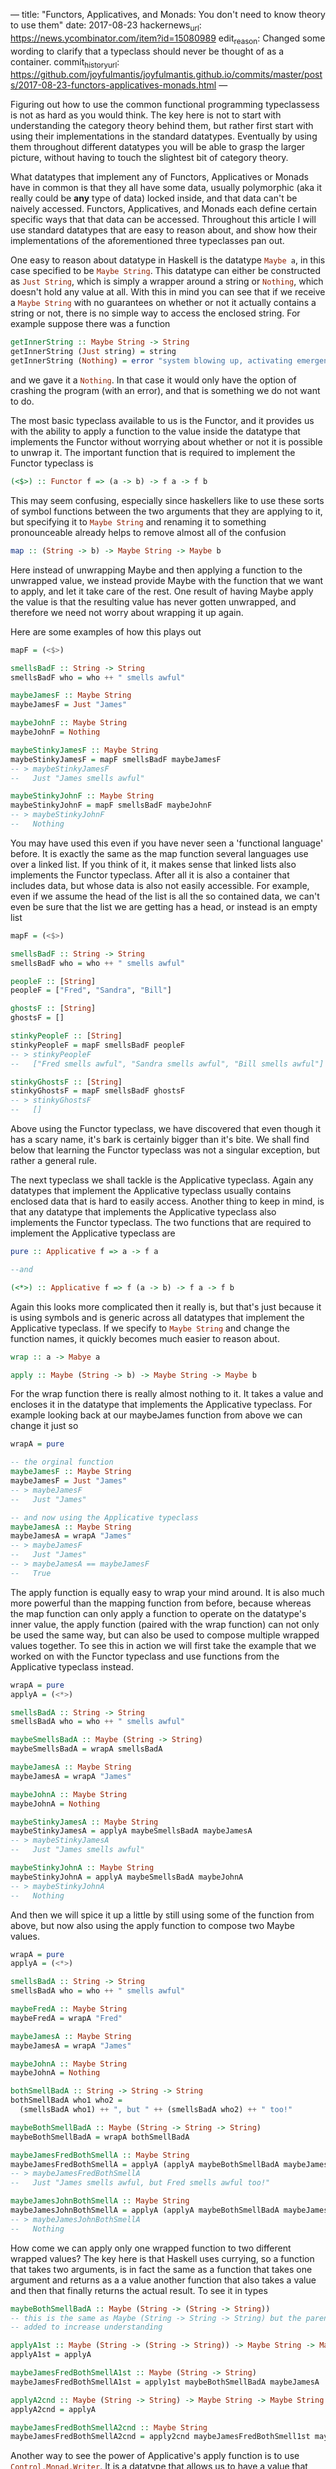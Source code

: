 ---
title: "Functors, Applicatives, and Monads: You don't need to know theory to use them"
date: 2017-08-23
hackernews_url: https://news.ycombinator.com/item?id=15080989
edit_reason: Changed some wording to clarify that a typeclass should never be thought of as a container.
commit_history_url: https://github.com/joyfulmantis/joyfulmantis.github.io/commits/master/posts/2017-08-23-functors-applicatives-monads.html
---

Figuring out how to use the common functional programming typeclassess is not as hard as you would think. The key here is not to start with understanding the category theory behind them, but rather first start with using their implementations in the standard datatypes. Eventually by using them throughout different datatypes you will be able to grasp the larger picture, without having to touch the slightest bit of category theory.

What datatypes that implement any of Functors, Applicatives or Monads have in common is that they all have some data, usually polymorphic (aka it really could be *any* type of data) locked inside, and that data can't be naively accessed. Functors, Applicatives, and Monads each define certain specific ways that that data can be accessed. Throughout this article I will use standard datatypes that are easy to reason about, and show how their implementations of the aforementioned three typeclasses pan out.

One easy to reason about datatype in Haskell is the datatype src_haskell{Maybe a}, in this case specified to be src_haskell{Maybe String}. This datatype can either be constructed as src_haskell{Just String}, which is simply a wrapper around a string or src_haskell{Nothing}, which doesn't hold any value at all. With this in mind you can see that if we receive a src_haskell{Maybe String} with no guarantees on whether or not it actually contains a string or not, there is no simple way to access the enclosed string. For example suppose there was a function 

#+BEGIN_SRC haskell
getInnerString :: Maybe String -> String
getInnerString (Just string) = string
getInnerString (Nothing) = error "system blowing up, activating emergency protocols..."
#+END_SRC

and we gave it a src_haskell{Nothing}. In that case it would only have the option of crashing the program (with an error), and that is something we do not want to do.

The most basic typeclass available to us is the Functor, and it provides us with the ability to apply a function to the value inside the datatype that implements the Functor without worrying about whether or not it is possible to unwrap it. The important function that is required to implement the Functor typeclass is 

#+BEGIN_SRC haskell
(<$>) :: Functor f => (a -> b) -> f a -> f b
#+END_SRC

This may seem confusing, especially since haskellers like to use these sorts of symbol functions between the two arguments that they are applying to it, but specifying it to src_haskell{Maybe String} and renaming it to something pronounceable already helps to remove almost all of the confusion

#+BEGIN_SRC haskell
map :: (String -> b) -> Maybe String -> Maybe b
#+END_SRC

Here instead of unwrapping Maybe and then applying a function to the unwrapped value, we instead provide Maybe with the function that we want to apply, and let it take care of the rest. One result of having Maybe apply the value is that the resulting value has never gotten unwrapped, and therefore we need not worry about wrapping it up again.

Here are some examples of how this plays out
#+BEGIN_SRC haskell
mapF = (<$>)

smellsBadF :: String -> String
smellsBadF who = who ++ " smells awful"

maybeJamesF :: Maybe String
maybeJamesF = Just "James"

maybeJohnF :: Maybe String
maybeJohnF = Nothing

maybeStinkyJamesF :: Maybe String
maybeStinkyJamesF = mapF smellsBadF maybeJamesF
-- > maybeStinkyJamesF 
--   Just "James smells awful"

maybeStinkyJohnF :: Maybe String
maybeStinkyJohnF = mapF smellsBadF maybeJohnF
-- > maybeStinkyJohnF
--   Nothing
#+END_SRC

You may have used this even if you have never seen a 'functional language' before. It is exactly the same as the map function several languages use over a linked list. If you think of it, it makes sense that linked lists also implements the Functor typeclass. After all it is also a container that includes data, but whose data is also not easily accessible. For example, even if we assume the head of the list is all the so contained data, we can't even be sure that the list we are getting has a head, or instead is an empty list

#+BEGIN_SRC haskell
mapF = (<$>)

smellsBadF :: String -> String
smellsBadF who = who ++ " smells awful"

peopleF :: [String]
peopleF = ["Fred", "Sandra", "Bill"]

ghostsF :: [String]
ghostsF = []

stinkyPeopleF :: [String]
stinkyPeopleF = mapF smellsBadF peopleF
-- > stinkyPeopleF
--   ["Fred smells awful", "Sandra smells awful", "Bill smells awful"]

stinkyGhostsF :: [String]
stinkyGhostsF = mapF smellsBadF ghostsF
-- > stinkyGhostsF
--   []
#+END_SRC

Above using the Functor typeclass, we have discovered that even though it has a scary name, it's bark is certainly bigger than it's bite. We shall find below that learning the Functor typeclass was not a singular exception, but rather a general rule.

The next typeclass we shall tackle is the Applicative typeclass. Again any datatypes that implement the Applicative typeclass usually contains enclosed data that is hard to easily access. Another thing to keep in mind, is that any datatype that implements the Applicative typeclass also implements the Functor typeclass. The two functions that are required to implement the Applicative typeclass are

#+BEGIN_SRC haskell
pure :: Applicative f => a -> f a

--and

(<*>) :: Applicative f => f (a -> b) -> f a -> f b
#+END_SRC

Again this looks more complicated then it really is, but that's just because it is using symbols and is generic across all datatypes that implement the Applicative typeclass. If we specify to src_haskell{Maybe String} and change the function names, it quickly becomes much easier to reason about.

#+BEGIN_SRC haskell
wrap :: a -> Mabye a

apply :: Maybe (String -> b) -> Maybe String -> Maybe b
#+END_SRC

For the wrap function there is really almost nothing to it. It takes a value and encloses it in the datatype that implements the Applicative typeclass. For example looking back at our maybeJames function from above we can change it just so

#+BEGIN_SRC haskell
wrapA = pure

-- the orginal function
maybeJamesF :: Maybe String
maybeJamesF = Just "James"
-- > maybeJamesF
--   Just "James"

-- and now using the Applicative typeclass
maybeJamesA :: Maybe String
maybeJamesA = wrapA "James"
-- > maybeJamesF
--   Just "James"
-- > maybeJamesA == maybeJamesF
--   True
#+END_SRC

The apply function is equally easy to wrap your mind around. It is also much more powerful than the mapping function from before, because whereas the map function can only apply a function to operate on the datatype's inner value, the apply function (paired with the wrap function) can not only be used the same way, but can also be used to compose multiple wrapped values together. To see this in action we will first take the example that we worked on with the Functor typeclass and use functions from the Applicative typeclass instead.

#+BEGIN_SRC haskell
wrapA = pure
applyA = (<*>)

smellsBadA :: String -> String
smellsBadA who = who ++ " smells awful"

maybeSmellsBadA :: Maybe (String -> String)
maybeSmellsBadA = wrapA smellsBadA

maybeJamesA :: Maybe String
maybeJamesA = wrapA "James"

maybeJohnA :: Maybe String
maybeJohnA = Nothing

maybeStinkyJamesA :: Maybe String
maybeStinkyJamesA = applyA maybeSmellsBadA maybeJamesA
-- > maybeStinkyJamesA
--   Just "James smells awful"

maybeStinkyJohnA :: Maybe String
maybeStinkyJohnA = applyA maybeSmellsBadA maybeJohnA
-- > maybeStinkyJohnA
--   Nothing
#+END_SRC

And then we will spice it up a little by still using some of the function from above, but now also using the apply function to compose two Maybe values.

#+BEGIN_SRC haskell
wrapA = pure
applyA = (<*>)

smellsBadA :: String -> String
smellsBadA who = who ++ " smells awful"

maybeFredA :: Maybe String
maybeFredA = wrapA "Fred"

maybeJamesA :: Maybe String
maybeJamesA = wrapA "James"

maybeJohnA :: Maybe String
maybeJohnA = Nothing

bothSmellBadA :: String -> String -> String
bothSmellBadA who1 who2 = 
  (smellsBadA who1) ++ ", but " ++ (smellsBadA who2) ++ " too!"

maybeBothSmellBadA :: Maybe (String -> String -> String)
maybeBothSmellBadA = wrapA bothSmellBadA

maybeJamesFredBothSmellA :: Maybe String
maybeJamesFredBothSmellA = applyA (applyA maybeBothSmellBadA maybeJamesA) maybeFredA
-- > maybeJamesFredBothSmellA
--   Just "James smells awful, but Fred smells awful too!"

maybeJamesJohnBothSmellA :: Maybe String
maybeJamesJohnBothSmellA = applyA (applyA maybeBothSmellBadA maybeJamesA) maybeJohnA
-- > maybeJamesJohnBothSmellA
--   Nothing
#+END_SRC

How come we can apply only one wrapped function to two different wrapped values? The key here is that Haskell uses currying, so a function that takes two arguments, is in fact the same as a function that takes one argument and returns as a a value another function that also takes a value and then that finally returns the actual result. To see it in types

#+BEGIN_SRC haskell
maybeBothSmellBadA :: Maybe (String -> (String -> String))
-- this is the same as Maybe (String -> String -> String) but the parens are
-- added to increase understanding

applyA1st :: Maybe (String -> (String -> String)) -> Maybe String -> Maybe (String -> String)
applyA1st = applyA

maybeJamesFredBothSmellA1st :: Maybe (String -> String)
maybeJamesFredBothSmellA1st = apply1st maybeBothSmellBadA maybeJamesA

applyA2cnd :: Maybe (String -> String) -> Maybe String -> Maybe String
applyA2cnd = applyA

maybeJamesFredBothSmellA2cnd :: Maybe String
maybeJamesFredBothSmellA2cnd = apply2cnd maybeJamesFredBothSmell1st maybeFredA
#+END_SRC

Another way to see the power of Applicative's apply function is to use src_haskell{Control.Monad.Writer}. It is a datatype that allows us to have a value that comes with an accompanying log. When the writer's are composed, the logs are composed (by appending) for free too.

#+BEGIN_SRC haskell
import Control.Monad.Writer

applyA = (<*>)
wrapA = pure

jamesWriterA :: Writer [String] String
jamesWriterA = writer ("James", ["Creating Person: James"])

fredWriterA :: Writer [String] String
fredWriterA = writer ("Fred", ["Creating Person: Fred"])

theyHateA :: String -> String -> String
theyHateA person1 person2 = person1 ++ " hates " ++ person2

theyHateWriterA :: Writer [String] (String -> String -> String)
theyHateWriterA = wrapA theyHateA

jamesHatesFredWriterA :: Writer [String] String
jamesHatesFredWriterA = applyA (applyA theyHateWriterA jamesWriterA) fredWriterA
-- > runWriter jamesHatesFredWriterA
--   ("James hates Fred",["Creating Person: James","Creating Person: Fred"])
#+END_SRC

And that's already most of it. The final typeclass we want to talk about is the "dreaded" Monad. But just as the Applicative and Functor typeclasses are not that hard, the Monad typeclass is not substantively harder to understand than they were either. Just like all datatypes that implement the Applicative typeclass also implement the Functor typeclass, so all datatypes that implement the Monad typeclass also implement the Applicative typeclass (and therefore the Functor typeclass too).

There is only one[fn:1] new function that needs to be declared to implement the Monad typeclass.

#+BEGIN_SRC haskell
(=<<) :: Monad m => (a -> m b) -> m a -> m b
#+END_SRC

Again, scarier than it actually is, since it's all symbols, and is generic for any Monad. Desymbolizing it, specifying it for src_haskell{Maybe String} and giving it a pronounceable name gives us

#+BEGIN_SRC haskell
bind :: (String -> Maybe b) -> Mabye String -> Maybe b
#+END_SRC

Re-implementing what we just did with Functor and then Applicative in Monad is not too hard to manage. 

#+BEGIN_SRC haskell
wrapM = return 
-- pure in the Applicative typeclass is called return, groovy right?
bindM = (=<<)

smellsBadM :: String -> String
smellsBadM who = who ++ " smells awful"

--instead of wrapping the whole function like with the applicative version we 
--path the argument through and then wrap the result
maybeSmellsBadM :: String -> Maybe String
maybeSmellsBadM who = wrapM (smellsBadM who)

maybeJamesM :: Maybe String
maybeJamesM = wrapM "James"

maybeJohnM :: Maybe String
maybeJohnM = Nothing

maybeStinkyJamesM :: Maybe String
maybeStinkyJamesM = bindM maybeSmellsBadM maybeJamesM
-- > maybeStinkyJamesM
--   Just "James smells awful"

maybeStinkyJohnM :: Maybe String
maybeStinkyJohnM = bindM maybeSmellsBadM maybeJohnM
-- > maybeStinkyJohnM
--   Nothing
#+END_SRC

With a little bit of work we can get our composing values example from earlier working with the functions available from the Monad typeclass too

#+BEGIN_SRC haskell
bindM = (=<<)
wrapM = return

smellsBadM :: String -> String
smellsBadM who = who ++ " smells awful"

maybeJamesM :: Maybe String
maybeJamesM = wrapM "James"

maybeFredM :: Maybe String
maybeFredM = wrapM "Fred"

maybeJohnM :: Maybe String
maybeJohnM = Nothing

maybeBothSmellBadM :: String -> String -> Maybe String
maybeBothSmellBadM who1 who2 = 
  wrapM ((smellsBadM who1) ++ ", but " ++ (smellsBadM who2) ++ " too!")

maybeBothSmellBadM2 :: Maybe String -> String -> Maybe String
maybeBothSmellBadM2 who2 who1 = bindM (maybeBothSmellBadM who1) who2

maybeJamesFredBothSmellM :: Maybe String
maybeJamesFredBothSmellM = bindM (maybeBothSmellBadM2 maybeJamesM) maybeFredM
-- > maybeJamesFredBothSmellM
--   Just "Fred smells awful, but James smells awful too!"

maybeJamesJohnBothSmellM :: Maybe String
maybeJamesJohnBothSmellM = bindM (maybeBothSmellBadM2 maybeJamesM) maybeJohnM
-- > maybeJamesJohnBothSmellM
--   Nothing
#+END_SRC

Notice that in this example the ordering is opposite from what we found from using Applicative's apply. With apply we have two Maybe values, one of which is a function, and compose them together going left to right. With Monad's bind, this is no longer the case, but rather we have a function that takes the unwrapped value from the second Maybe value and returns another Maybe value from it, therefore making the order right to left.

With the move from the Functor typeclass to the Applicative typeclass we moved from being able to modify the value wrapped inside the datatype that implements the Functor typeclass to the ability to compose different separately wrapped elements in a datatype that implements the Applicative typeclasss together, so when we make the jump from Applicative to Monad, what new ability do we get? From comparing the types between bind and apply we can see that for the first time we no longer have our functions resulting value prewrapped for us. This comes in useful if the function we want to apply to the unwrapped value, itself already produces a wrapped value. If we had that scenario with only an Applicative we would have no way to avoid nesting. In fact one cool benefit of Monad's bind is that if we are given an already nested structure (for example if apply was used when bind should have been used), we can flatten it by just using the bind and identity functions.

#+BEGIN_SRC haskell
bindM = (=<<)
wrapM = return

identityM :: Maybe String -> Maybe String
identityM value = value

maybeJamesM :: Maybe String
maybeJamesM = wrapM "James"

nestedMaybeJamesM :: Maybe (Maybe String)
nestedMaybeJamesM = wrapM maybeJamesM

unNestedMaybeJamesM :: Maybe String
unNestedMaybeJamesM = bindM identityM nestedMaybeJamesM
-- > unNestedMaybeJamesM
--   Just "James"
-- > unNestedMaybeJamesM == maybeJamesM
--   True
#+END_SRC

A practical use of this again shows up when using linked lists, bind even appears for this purpose in some other languages under the guise of flatMap, a function identical to bind specified to Lists. For example suppose I wanted to map a function over a list of values, but instead of just returning one value for each, I want to return several. One option to take care of this problem is to return a lists of lists, but this quickly becomes cumbersome when going several levels deep. Instead I can use Monad's bind to accumulate all the results in one (non-nested) list. Here we use bind to generate [[https://en.wikipedia.org/wiki/Backronym][backronyms]]

#+BEGIN_SRC haskell
import Data.List
import Data.Char

bindM = (=<<)

-- Using a List for convenience for my (very short) word dictonary 
wordDictonaryM :: [String]
wordDictonaryM = ["Resistance", "External", "Frog-legs", "Combined", "Load-", 
                 "Understated", "Bearing", "Operational", "Treadmill"]

-- String is just a List of Char [Char]
backronymM :: String
-- Stephen 
backronymM = "Colbert"

findWordM :: Char -> String
-- Don't let the anonymous function scare you. They are functions that don't have
-- any name -- which makes them useful when they are short, and you only need to 
-- use them once. In this case this anonymous function only has one argument "x"
findWordM c = case find (\x -> head x == toUpper c) wordDictonaryM of
               Just x -> x ++ " "
               Nothing -> c : " "

aTreadmillM :: String
aTreadmillM = bindM findWordM backronymM
-- > aTreadmillM
-- "Combined Operational Load- Bearing External Resistance Treadmill "
#+END_SRC

And that's really all there is too these scary typeclasses. Just like in Java where you have some Objects where it's not possible to directly change the inner state, in Haskell you have some datatypes that also don't allow directly changing their inner variable(s). Just like in Java where if we know what class the Object inherits from we can  use certain generic functions on them, in Haskell we have typeclasses, and if a datatype implements a certain typeclass, we can be sure there will be certain functions that will work on it. 

[fn:1] Two functions, but only one new one. The other one (return) is simply an alias to our previously mentioned wrap (aka pure)
